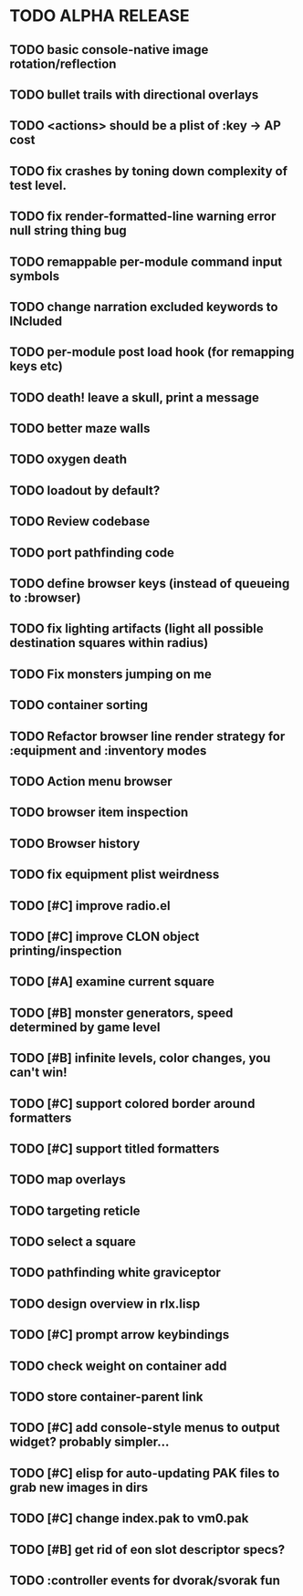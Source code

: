 * TODO ALPHA RELEASE
** TODO basic console-native image rotation/reflection
** TODO bullet trails with directional overlays
** TODO <actions> should be a plist of :key -> AP cost
** TODO fix crashes by toning down complexity of test level.
** TODO fix render-formatted-line warning error null string thing bug 
** TODO remappable per-module command input symbols
** TODO change narration excluded keywords to INcluded
** TODO per-module post load hook (for remapping keys etc)
** TODO death! leave a skull, print a message
** TODO better maze walls
** TODO oxygen death
** TODO loadout by default?
** TODO Review codebase
** TODO port pathfinding code
** TODO define browser keys (instead of queueing to :browser)
** TODO fix lighting artifacts (light all possible destination squares within radius)
** TODO Fix monsters jumping on me
** TODO container sorting
** TODO Refactor browser line render strategy for :equipment and :inventory modes
** TODO Action menu browser
** TODO browser item inspection
** TODO Browser history
** TODO fix equipment plist weirdness
** TODO [#C] improve radio.el
** TODO [#C] improve CLON object printing/inspection
** TODO [#A] examine current square
** TODO [#B] monster generators, speed determined by game level
** TODO [#B] infinite levels, color changes, you can't win!
** TODO [#C] support colored border around formatters
** TODO [#C] support titled formatters
** TODO map overlays 
** TODO targeting reticle
** TODO select a square
** TODO pathfinding white graviceptor 
** TODO design overview in rlx.lisp
** TODO [#C] prompt arrow keybindings
** TODO check weight on container add
** TODO store container-parent link
** TODO [#C] add console-style menus to output widget? probably simpler...
** TODO [#C]  elisp for auto-updating PAK files to grab new images in dirs
** TODO [#C] change index.pak to vm0.pak
** TODO [#B] get rid of eon slot descriptor specs?
** TODO :controller events for dvorak/svorak fun
